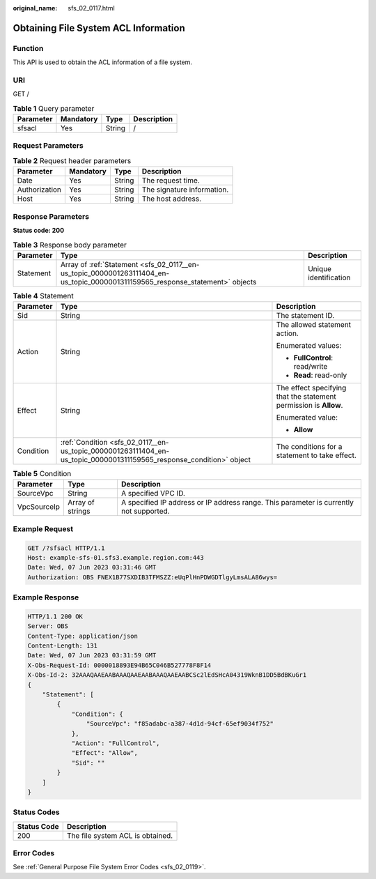 :original_name: sfs_02_0117.html

.. _sfs_02_0117:

Obtaining File System ACL Information
=====================================

Function
--------

This API is used to obtain the ACL information of a file system.

URI
---

GET /

.. table:: **Table 1** Query parameter

   ========= ========= ====== ===========
   Parameter Mandatory Type   Description
   ========= ========= ====== ===========
   sfsacl    Yes       String /
   ========= ========= ====== ===========

Request Parameters
------------------

.. table:: **Table 2** Request header parameters

   ============= ========= ====== ==========================
   Parameter     Mandatory Type   Description
   ============= ========= ====== ==========================
   Date          Yes       String The request time.
   Authorization Yes       String The signature information.
   Host          Yes       String The host address.
   ============= ========= ====== ==========================

Response Parameters
-------------------

**Status code: 200**

.. _sfs_02_0117__en-us_topic_0000001263111404_en-us_topic_0000001311159565_response_statement:

.. table:: **Table 3** Response body parameter

   +-----------+-------------------------------------------------------------------------------------------------------------------------------+-----------------------+
   | Parameter | Type                                                                                                                          | Description           |
   +===========+===============================================================================================================================+=======================+
   | Statement | Array of :ref:`Statement <sfs_02_0117__en-us_topic_0000001263111404_en-us_topic_0000001311159565_response_statement>` objects | Unique identification |
   +-----------+-------------------------------------------------------------------------------------------------------------------------------+-----------------------+

.. table:: **Table 4** Statement

   +-----------------------+---------------------------------------------------------------------------------------------------------------------+-------------------------------------------------------------------+
   | Parameter             | Type                                                                                                                | Description                                                       |
   +=======================+=====================================================================================================================+===================================================================+
   | Sid                   | String                                                                                                              | The statement ID.                                                 |
   +-----------------------+---------------------------------------------------------------------------------------------------------------------+-------------------------------------------------------------------+
   | Action                | String                                                                                                              | The allowed statement action.                                     |
   |                       |                                                                                                                     |                                                                   |
   |                       |                                                                                                                     | Enumerated values:                                                |
   |                       |                                                                                                                     |                                                                   |
   |                       |                                                                                                                     | -  **FullControl**: read/write                                    |
   |                       |                                                                                                                     | -  **Read**: read-only                                            |
   +-----------------------+---------------------------------------------------------------------------------------------------------------------+-------------------------------------------------------------------+
   | Effect                | String                                                                                                              | The effect specifying that the statement permission is **Allow**. |
   |                       |                                                                                                                     |                                                                   |
   |                       |                                                                                                                     | Enumerated value:                                                 |
   |                       |                                                                                                                     |                                                                   |
   |                       |                                                                                                                     | -  **Allow**                                                      |
   +-----------------------+---------------------------------------------------------------------------------------------------------------------+-------------------------------------------------------------------+
   | Condition             | :ref:`Condition <sfs_02_0117__en-us_topic_0000001263111404_en-us_topic_0000001311159565_response_condition>` object | The conditions for a statement to take effect.                    |
   +-----------------------+---------------------------------------------------------------------------------------------------------------------+-------------------------------------------------------------------+

.. _sfs_02_0117__en-us_topic_0000001263111404_en-us_topic_0000001311159565_response_condition:

.. table:: **Table 5** Condition

   +-------------+------------------+----------------------------------------------------------------------------------------+
   | Parameter   | Type             | Description                                                                            |
   +=============+==================+========================================================================================+
   | SourceVpc   | String           | A specified VPC ID.                                                                    |
   +-------------+------------------+----------------------------------------------------------------------------------------+
   | VpcSourceIp | Array of strings | A specified IP address or IP address range. This parameter is currently not supported. |
   +-------------+------------------+----------------------------------------------------------------------------------------+

Example Request
---------------

.. code-block:: text

   GET /?sfsacl HTTP/1.1
   Host: example-sfs-01.sfs3.example.region.com:443
   Date: Wed, 07 Jun 2023 03:31:46 GMT
   Authorization: OBS FNEX1B77SXDIB3TFMSZZ:eUqPlHnPDWGDTlgyLmsALA86wys=

Example Response
----------------

.. code-block::

   HTTP/1.1 200 OK
   Server: OBS
   Content-Type: application/json
   Content-Length: 131
   Date: Wed, 07 Jun 2023 03:31:59 GMT
   X-Obs-Request-Id: 0000018893E94B65C046B527778F8F14
   X-Obs-Id-2: 32AAAQAAEAABAAAQAAEAABAAAQAAEAABCSc2lEdSHcA04319WknB1DD5BdBKuGr1
   {
       "Statement": [
           {
               "Condition": {
                   "SourceVpc": "f85adabc-a387-4d1d-94cf-65ef9034f752"
               },
               "Action": "FullControl",
               "Effect": "Allow",
               "Sid": ""
           }
       ]
   }

Status Codes
------------

=========== ================================
Status Code Description
=========== ================================
200         The file system ACL is obtained.
=========== ================================

Error Codes
-----------

See :ref:`General Purpose File System Error Codes <sfs_02_0119>`.
